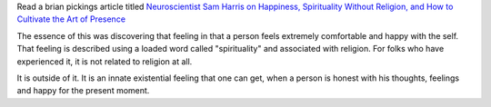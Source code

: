 .. title: Spirituality without Religion
.. slug: spirituality-without-religion
.. date: 2017-03-04 11:11:15 UTC-08:00
.. tags: religion
.. category: philosophy
.. link:
.. description:
.. type: text

Read a brian pickings article titled `Neuroscientist Sam Harris on Happiness, Spirituality Without Religion, and How to Cultivate the Art of Presence`_

The essence of this was discovering that feeling in that a person feels extremely comfortable
and happy with the self. That feeling is described using a loaded word called "spirituality" and
associated with religion. For folks who have experienced it, it is not related to religion at all.

It is outside of it. It is an innate existential feeling that one can get, when
a person is honest with his thoughts, feelings and happy for the present moment.

.. _Neuroscientist Sam Harris on Happiness, Spirituality Without Religion, and How to Cultivate the Art of Presence: https://www.brainpickings.org/2014/09/15/sam-harris-waking-up-spirituality/

